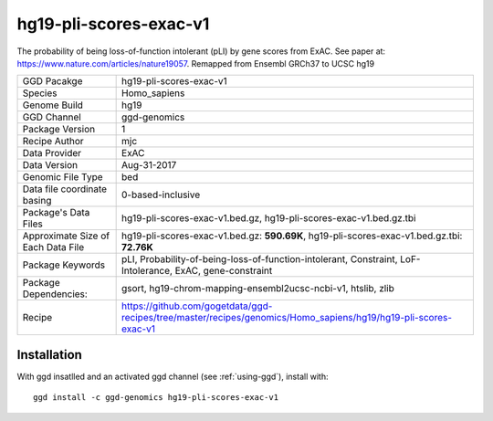 .. _`hg19-pli-scores-exac-v1`:

hg19-pli-scores-exac-v1
=======================

|downloads|

The probability of being loss-of-function intolerant (pLI) by gene scores from ExAC. See paper at: https://www.nature.com/articles/nature19057. Remapped from Ensembl GRCh37 to UCSC hg19

================================== ====================================
GGD Pacakge                        hg19-pli-scores-exac-v1 
Species                            Homo_sapiens
Genome Build                       hg19
GGD Channel                        ggd-genomics
Package Version                    1
Recipe Author                      mjc 
Data Provider                      ExAC
Data Version                       Aug-31-2017
Genomic File Type                  bed
Data file coordinate basing        0-based-inclusive
Package's Data Files               hg19-pli-scores-exac-v1.bed.gz, hg19-pli-scores-exac-v1.bed.gz.tbi
Approximate Size of Each Data File hg19-pli-scores-exac-v1.bed.gz: **590.69K**, hg19-pli-scores-exac-v1.bed.gz.tbi: **72.76K**
Package Keywords                   pLI, Probability-of-being-loss-of-function-intolerant, Constraint, LoF-Intolerance, ExAC, gene-constraint
Package Dependencies:              gsort, hg19-chrom-mapping-ensembl2ucsc-ncbi-v1, htslib, zlib
Recipe                             https://github.com/gogetdata/ggd-recipes/tree/master/recipes/genomics/Homo_sapiens/hg19/hg19-pli-scores-exac-v1
================================== ====================================



Installation
------------

.. highlight: bash

With ggd insatlled and an activated ggd channel (see :ref:`using-ggd`), install with::

   ggd install -c ggd-genomics hg19-pli-scores-exac-v1

.. |downloads| image:: https://anaconda.org/ggd-genomics/hg19-pli-scores-exac-v1/badges/downloads.svg
               :target: https://anaconda.org/ggd-genomics/hg19-pli-scores-exac-v1